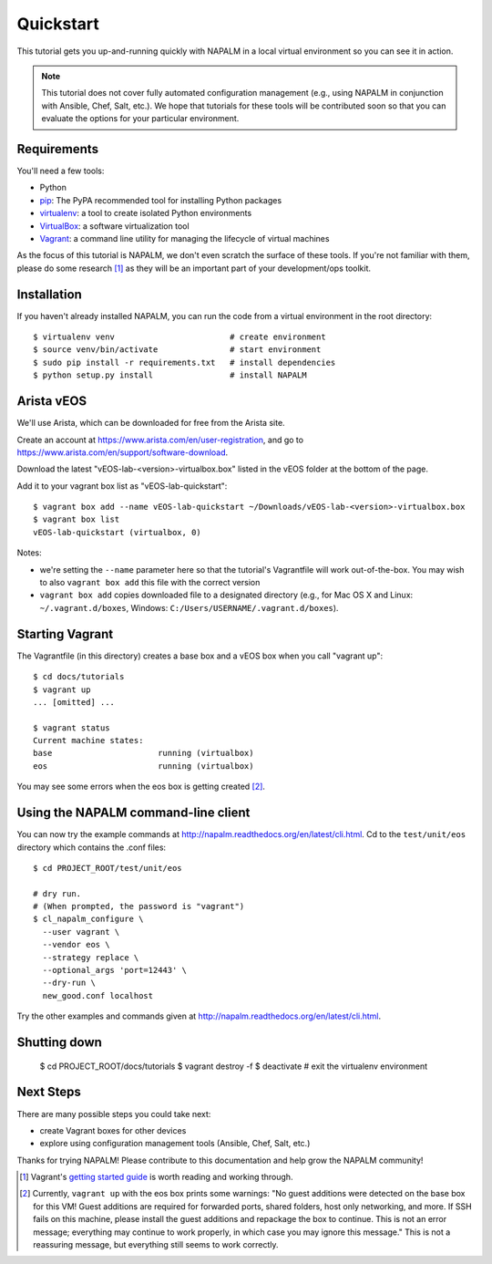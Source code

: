 Quickstart
==========

This tutorial gets you up-and-running quickly with NAPALM in a local virtual environment so you can see it in action.

.. note::  This tutorial does not cover fully automated configuration management (e.g., using NAPALM in conjunction with Ansible, Chef, Salt, etc.).  We hope that tutorials for these tools will be contributed soon so that you can evaluate the options for your particular environment.

Requirements
------------

You'll need a few tools:

* Python
* `pip <https://pip.pypa.io/en/stable/installing/>`_: The PyPA recommended tool for installing Python packages
* `virtualenv <http://docs.python-guide.org/en/latest/dev/virtualenvs/>`_: a tool to create isolated Python environments
* `VirtualBox <https://www.virtualbox.org/>`_: a software virtualization tool
* `Vagrant <https://www.vagrantup.com/downloads.html>`_: a command line utility for managing the lifecycle of virtual machines

As the focus of this tutorial is NAPALM, we don't even scratch the surface of these tools.  If you're not familiar with them, please do some research [#f1]_ as they will be an important part of your development/ops toolkit.

Installation
------------

If you haven't already installed NAPALM, you can run the code from a virtual environment in the root directory::

    $ virtualenv venv                        # create environment
    $ source venv/bin/activate               # start environment
    $ sudo pip install -r requirements.txt   # install dependencies
    $ python setup.py install                # install NAPALM

Arista vEOS
-----------

We'll use Arista, which can be downloaded for free from the Arista site.

Create an account at https://www.arista.com/en/user-registration, and go to https://www.arista.com/en/support/software-download.

Download the latest "vEOS-lab-<version>-virtualbox.box" listed in the vEOS folder at the bottom of the page.

Add it to your vagrant box list as "vEOS-lab-quickstart"::

    $ vagrant box add --name vEOS-lab-quickstart ~/Downloads/vEOS-lab-<version>-virtualbox.box
    $ vagrant box list
    vEOS-lab-quickstart (virtualbox, 0)

Notes:

* we're setting the ``--name`` parameter here so that the tutorial's Vagrantfile will work out-of-the-box.  You may wish to also ``vagrant box add`` this file with the correct version
* ``vagrant box add`` copies downloaded file to a designated directory (e.g., for Mac OS X and Linux: ``~/.vagrant.d/boxes``, Windows: ``C:/Users/USERNAME/.vagrant.d/boxes``).

Starting Vagrant
----------------

The Vagrantfile (in this directory) creates a base box and a vEOS box when you call "vagrant up"::

    $ cd docs/tutorials
    $ vagrant up
    ... [omitted] ...

    $ vagrant status
    Current machine states:
    base                      running (virtualbox)
    eos                       running (virtualbox)

You may see some errors when the eos box is getting created [#f2]_.


Using the NAPALM command-line client
------------------------------------

You can now try the example commands at http://napalm.readthedocs.org/en/latest/cli.html.  Cd to the ``test/unit/eos`` directory which contains the .conf files::

    $ cd PROJECT_ROOT/test/unit/eos

    # dry run.
    # (When prompted, the password is "vagrant")
    $ cl_napalm_configure \
      --user vagrant \
      --vendor eos \
      --strategy replace \
      --optional_args 'port=12443' \
      --dry-run \
      new_good.conf localhost


Try the other examples and commands given at http://napalm.readthedocs.org/en/latest/cli.html.

Shutting down
-------------

    $ cd PROJECT_ROOT/docs/tutorials
    $ vagrant destroy -f
    $ deactivate           # exit the virtualenv environment

Next Steps
----------

There are many possible steps you could take next:

* create Vagrant boxes for other devices
* explore using configuration management tools (Ansible, Chef, Salt, etc.)

Thanks for trying NAPALM!  Please contribute to this documentation and help grow the NAPALM community!


.. [#f1] Vagrant's `getting started guide <https://www.vagrantup.com/docs/getting-started/>`_ is worth reading and working through.

.. [#f2] Currently, ``vagrant up`` with the eos box prints some warnings: "No guest additions were detected on the base box for this VM! Guest additions are required for forwarded ports, shared folders, host only networking, and more. If SSH fails on this machine, please install the guest additions and repackage the box to continue. This is not an error message; everything may continue to work properly, in which case you may ignore this message."  This is not a reassuring message, but everything still seems to work correctly.

